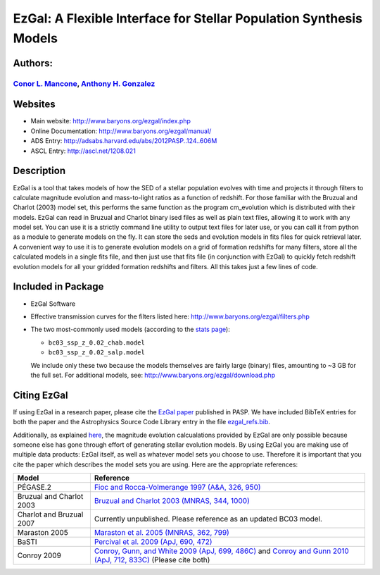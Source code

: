 =====
EzGal: A Flexible Interface for Stellar Population Synthesis Models
=====

Authors: 
--------

`Conor L. Mancone <http://www.mancone.net/>`_, `Anthony H. Gonzalez <http://www.astro.ufl.edu/~anthonyhg/>`_
+++++++++++++++


Websites
--------

* Main website:  http://www.baryons.org/ezgal/index.php

* Online Documentation:  http://www.baryons.org/ezgal/manual/

* ADS Entry:  http://adsabs.harvard.edu/abs/2012PASP..124..606M

* ASCL Entry:  http://ascl.net/1208.021


Description
-----------

EzGal is a tool that takes models of how the SED of a stellar population evolves with time and projects it through filters to calculate magnitude evolution and mass-to-light ratios as a function of redshift. For those familiar with the Bruzual and Charlot (2003) model set, this performs the same function as the program cm_evolution which is distributed with their models. EzGal can read in Bruzual and Charlot binary ised files as well as plain text files, allowing it to work with any model set. You can use it is a strictly command line utility to output text files for later use, or you can call it from python as a module to generate models on the fly. It can store the seds and evolution models in fits files for quick retrieval later. A convenient way to use it is to generate evolution models on a grid of formation redshifts for many filters, store all the calculated models in a single fits file, and then just use that fits file (in conjunction with EzGal) to quickly fetch redshift evolution models for all your gridded formation redshifts and filters. All this takes just a few lines of code.


Included in Package
-------------------

* EzGal Software

* Effective transmission curves for the filters listed here: http://www.baryons.org/ezgal/filters.php

* The two most-commonly used models (according to the `stats page <http://www.baryons.org/ezgal/stats.php#year>`_):

  - ``bc03_ssp_z_0.02_chab.model``

  - ``bc03_ssp_z_0.02_salp.model``

  We include only these two because the models themselves are fairly large (binary) files, amounting to ~3 GB for the full set. For additional models, see: http://www.baryons.org/ezgal/download.php



Citing EzGal
-------------

If using EzGal in a research paper, please cite the `EzGal paper <http://adsabs.harvard.edu/abs/2012PASP..124..606M>`_ published in PASP. We have included BibTeX entries for both the paper and the Astrophysics Source Code Library entry in the file `ezgal_refs.bib <https://github.com/dpgettings/ezgal/blob/master/ezgal_refs.bib>`_.

Additionally, as explained `here <http://www.baryons.org/ezgal/download.php#citing>`_, the magnitude evolution calcualations provided by EzGal are only possible because someone else has gone through effort of generating stellar evolution models. By using EzGal you are making use of multiple data products: EzGal itself, as well as whatever model sets you choose to use. Therefore it is important that you cite the paper which describes the model sets you are using. Here are the appropriate references:

========================   ===================================================================================================================
Model                      Reference
========================   ===================================================================================================================
PÉGASE.2                   `Fioc and Rocca-Volmerange 1997 (A&A, 326, 950) <http://adsabs.harvard.edu/abs/1997A%26A...326..950F>`_           
Bruzual and Charlot 2003   `Bruzual and Charlot 2003 (MNRAS, 344, 1000) <http://adsabs.harvard.edu/abs/2003MNRAS.344.1000B>`_                
Charlot and Bruzual 2007   Currently unpublished.  Please reference as an updated BC03 model.                                                
Maraston 2005              `Maraston et al. 2005 (MNRAS, 362, 799) <http://adsabs.harvard.edu/abs/2005MNRAS.362..799M>`_                     
BaSTI                      `Percival et al. 2009 (ApJ, 690, 472) <http://adsabs.harvard.edu/abs/2009ApJ...690..427P>`_                       
Conroy 2009                `Conroy, Gunn, and White 2009 (ApJ, 699, 486C) <http://adsabs.harvard.edu/abs/2009ApJ...699..486C>`_ 
                           and `Conroy and Gunn 2010 (ApJ, 712, 833C) <http://adsabs.harvard.edu/abs/2010ApJ...712..833C>`_  (Please cite both)  
========================   ===================================================================================================================


